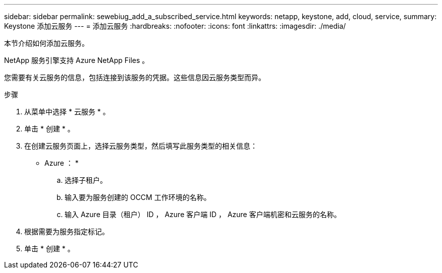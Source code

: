 ---
sidebar: sidebar 
permalink: sewebiug_add_a_subscribed_service.html 
keywords: netapp, keystone, add, cloud, service, 
summary: Keystone 添加云服务 
---
= 添加云服务
:hardbreaks:
:nofooter: 
:icons: font
:linkattrs: 
:imagesdir: ./media/


[role="lead"]
本节介绍如何添加云服务。

NetApp 服务引擎支持 Azure NetApp Files 。

您需要有关云服务的信息，包括连接到该服务的凭据。这些信息因云服务类型而异。

.步骤
. 从菜单中选择 * 云服务 * 。
. 单击 * 创建 * 。
. 在创建云服务页面上，选择云服务类型，然后填写此服务类型的相关信息：
+
* Azure ： *

+
.. 选择子租户。
.. 输入要为服务创建的 OCCM 工作环境的名称。
.. 输入 Azure 目录（租户） ID ， Azure 客户端 ID ， Azure 客户端机密和云服务的名称。


. 根据需要为服务指定标记。
. 单击 * 创建 * 。

